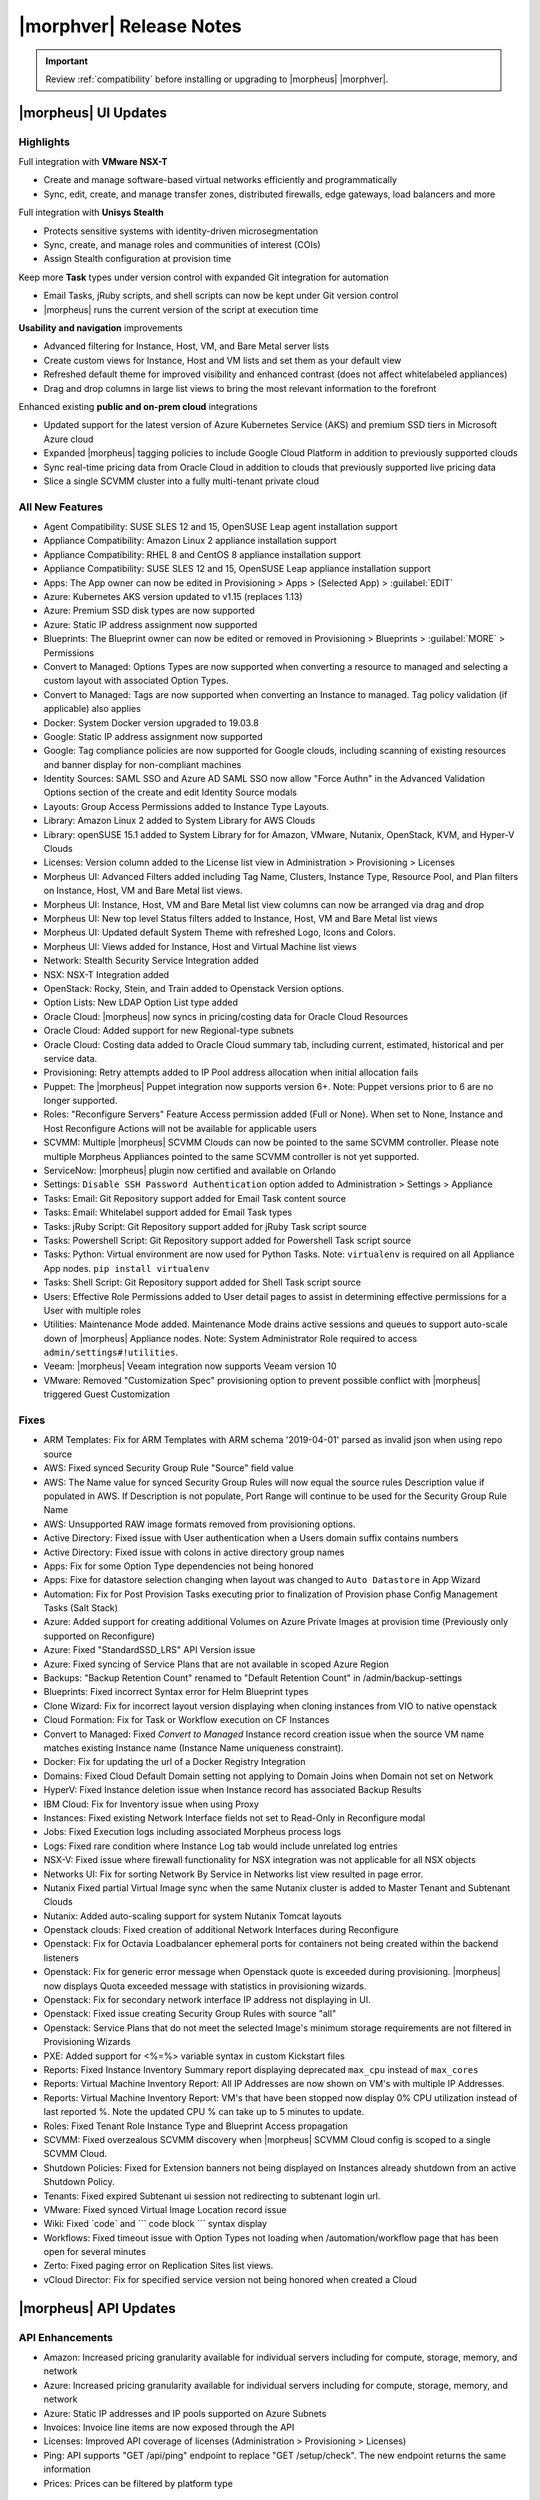 .. _Release Notes:

*************************
|morphver| Release Notes
*************************

.. IMPORTANT:: Review :ref:`compatibility` before installing or upgrading to |morpheus| |morphver|.

|morpheus| UI Updates
*********************

Highlights
==========

Full integration with **VMware NSX-T**

- Create and manage software-based virtual networks efficiently and programmatically
- Sync, edit, create, and manage transfer zones, distributed firewalls, edge gateways, load balancers and more

.. image:: /images/releases/421/nsxt.png

Full integration with **Unisys Stealth**

- Protects sensitive systems with identity-driven microsegmentation
- Sync, create, and manage roles and communities of interest (COIs)
- Assign Stealth configuration at provision time

.. image:: /images/releases/421/stealth.png

Keep more **Task** types under version control with expanded Git integration for automation

- Email Tasks, jRuby scripts, and shell scripts can now be kept under Git version control
- |morpheus| runs the current version of the script at execution time

.. image:: /images/releases/421/task.png

**Usability and navigation** improvements

- Advanced filtering for Instance, Host, VM, and Bare Metal server lists
- Create custom views for Instance, Host and VM lists and set them as your default view
- Refreshed default theme for improved visibility and enhanced contrast (does not affect whitelabeled appliances)
- Drag and drop columns in large list views to bring the most relevant information to the forefront

.. image:: /images/releases/421/advanced_filters.png

Enhanced existing **public and on-prem cloud** integrations

- Updated support for the latest version of Azure Kubernetes Service (AKS) and premium SSD tiers in Microsoft Azure cloud
- Expanded |morpheus| tagging policies to include Google Cloud Platform in addition to previously supported clouds
- Sync real-time pricing data from Oracle Cloud in addition to clouds that previously supported live pricing data
- Slice a single SCVMM cluster into a fully multi-tenant private cloud

All New Features
================

- Agent Compatibility: SUSE SLES 12 and 15, OpenSUSE Leap agent installation support
- Appliance Compatibility: Amazon Linux 2 appliance installation support
- Appliance Compatibility: RHEL 8 and CentOS 8 appliance installation support
- Appliance Compatibility: SUSE SLES 12 and 15, OpenSUSE Leap appliance installation support
- Apps: The App owner can now be edited in Provisioning > Apps > (Selected App) > :guilabel:`EDIT`
- Azure: Kubernetes AKS version updated to v1.15 (replaces 1.13)
- Azure: Premium SSD disk types are now supported
- Azure: Static IP address assignment now supported
- Blueprints: The Blueprint owner can now be edited or removed in Provisioning > Blueprints > :guilabel:`MORE` > Permissions
- Convert to Managed: Options Types are now supported when converting a resource to managed and selecting a custom layout with associated Option Types.
- Convert to Managed: Tags are now supported when converting an Instance to managed. Tag policy validation (if applicable) also applies
- Docker: System Docker version upgraded to 19.03.8
- Google: Static IP address assignment now supported
- Google: Tag compliance policies are now supported for Google clouds, including scanning of existing resources and banner display for non-compliant machines
- Identity Sources: SAML SSO and Azure AD SAML SSO now allow "Force Authn" in the Advanced Validation Options section of the create and edit Identity Source modals
- Layouts: Group Access Permissions added to Instance Type Layouts.
- Library: Amazon Linux 2 added to System Library for AWS Clouds
- Library: openSUSE 15.1 added to System Library for for Amazon, VMware, Nutanix, OpenStack, KVM, and Hyper-V Clouds
- Licenses: Version column added to the License list view in Administration > Provisioning > Licenses
- Morpheus UI: Advanced Filters added including Tag Name, Clusters, Instance Type, Resource Pool, and Plan filters on Instance, Host, VM and Bare Metal list views.
- Morpheus UI: Instance, Host, VM and Bare Metal list view columns can now be arranged via drag and drop
- Morpheus UI: New top level Status filters added to Instance, Host, VM and Bare Metal list views
- Morpheus UI: Updated default System Theme with refreshed Logo, Icons and Colors.
- Morpheus UI: Views added for Instance, Host and Virtual Machine list views
- Network: Stealth Security Service Integration added
- NSX: NSX-T Integration added
- OpenStack: Rocky, Stein, and Train added to Openstack Version options.
- Option Lists: New LDAP Option List type added
- Oracle Cloud: |morpheus| now syncs in pricing/costing data for Oracle Cloud Resources
- Oracle Cloud: Added support for new Regional-type subnets
- Oracle Cloud: Costing data added to Oracle Cloud summary tab, including current, estimated, historical and per service data.
- Provisioning: Retry attempts added to IP Pool address allocation when initial allocation fails
- Puppet: The |morpheus| Puppet integration now supports version 6+. Note: Puppet versions prior to 6 are no longer supported.
- Roles: "Reconfigure Servers" Feature Access permission added (Full or None). When set to None, Instance and Host Reconfigure Actions will not be available for applicable users
- SCVMM: Multiple |morpheus| SCVMM Clouds can now be pointed to the same SCVMM controller. Please note multiple Morpheus Appliances pointed to the same SCVMM controller is not yet supported.
- ServiceNow: |morpheus| plugin now certified and available on Orlando
- Settings: ``Disable SSH Password Authentication`` option added to Administration > Settings > Appliance
- Tasks: Email: Git Repository support added for Email Task content source
- Tasks: Email: Whitelabel support added for Email Task types
- Tasks: jRuby Script: Git Repository support added for jRuby Task script source
- Tasks: Powershell Script: Git Repository support added for Powershell Task script source
- Tasks: Python: Virtual environment are now used for Python Tasks. Note: ``virtualenv`` is required on all Appliance App nodes. ``pip install virtualenv``
- Tasks: Shell Script: Git Repository support added for Shell Task script source
- Users: Effective Role Permissions added to User detail pages to assist in determining effective permissions for a User with multiple roles
- Utilities: Maintenance Mode added. Maintenance Mode drains active sessions and queues to support auto-scale down of |morpheus| Appliance nodes. Note: System Administrator Role required to access ``admin/settings#!utilities``.
- Veeam: |morpheus| Veeam integration now supports Veeam version 10
- VMware: Removed "Customization Spec" provisioning option to prevent possible conflict with |morpheus| triggered Guest Customization
.. - Catalog: CentOS catalog items added for SCVMM, Hyper-V, and UpCloud Clouds

Fixes
=====

- ARM Templates: Fix for ARM Templates with ARM schema '2019-04-01' parsed as invalid json when using repo source
- AWS: Fixed synced Security Group Rule "Source" field value
- AWS: The Name value for synced Security Group Rules will now equal the source rules Description value if populated in AWS. If Description is not populate, Port Range will continue to be used for the Security Group Rule Name
- AWS: Unsupported RAW image formats removed from provisioning options.
- Active Directory: Fixed issue with User authentication when a Users domain suffix contains numbers
- Active Directory: Fixed issue with colons in active directory group names
- Apps: Fix for some Option Type dependencies not being honored
- Apps: Fixe for datastore selection changing when layout was changed to ``Auto Datastore`` in App Wizard
- Automation: Fix for Post Provision Tasks executing prior to finalization of Provision phase Config Management Tasks (Salt Stack)
- Azure: Added support for creating additional Volumes on Azure Private Images at provision time (Previously only supported on Reconfigure)
- Azure: Fixed "StandardSSD_LRS" API Version issue
- Azure: Fixed syncing of Service Plans that are not available in scoped Azure Region
- Backups: "Backup Retention Count" renamed to "Default Retention Count" in /admin/backup-settings
- Blueprints: Fixed incorrect Syntax error for Helm Blueprint types
- Clone Wizard: Fix for incorrect layout version displaying when cloning instances from VIO to native openstack
- Cloud Formation: Fix for Task or Workflow execution on CF Instances
- Convert to Managed: Fixed `Convert to Managed` Instance record creation issue when the source VM name matches existing Instance name (Instance Name uniqueness constraint).
- Docker: Fix for updating the url of a Docker Registry Integration
- Domains: Fixed Cloud Default Domain setting not applying to Domain Joins when Domain not set on Network
- HyperV: Fixed Instance deletion issue when Instance record has associated Backup Results
- IBM Cloud: Fix for Inventory issue when using Proxy
- Instances: Fixed existing Network Interface fields not set to Read-Only in Reconfigure modal
- Jobs:  Fixed Execution logs including associated Morpheus process logs
- Logs: Fixed rare condition where Instance Log tab would include unrelated log entries
- NSX-V: Fixed issue where firewall functionality for NSX integration was not applicable for all NSX objects
- Networks UI: Fix for sorting Network By Service in Networks list view resulted in page error.
- Nutanix Fixed partial Virtual Image sync when the same Nutanix cluster is added to Master Tenant and Subtenant Clouds
- Nutanix: Added auto-scaling support for system Nutanix Tomcat layouts
- Openstack clouds: Fixed creation of additional Network Interfaces during Reconfigure
- Openstack: Fix for Octavia Loadbalancer ephemeral ports for containers not being created within the backend listeners
- Openstack: Fix for generic error message when Openstack quote is exceeded during provisioning. |morpheus| now displays Quota exceeded message with statistics in provisioning wizards.
- Openstack: Fix for secondary network interface IP address not displaying in UI.
- Openstack: Fixed issue creating Security Group Rules with source "all"
- Openstack: Service Plans that do not meet the selected Image's minimum storage requirements are not filtered in Provisioning Wizards
- PXE: Added support for <%=%> variable syntax in custom Kickstart files
- Reports: Fixed Instance Inventory Summary report displaying deprecated ``max_cpu`` instead of ``max_cores``
- Reports: Virtual Machine Inventory Report: All IP Addresses are now shown on VM's with multiple IP Addresses.
- Reports: Virtual Machine Inventory Report: VM's that have been stopped now display 0% CPU utilization instead of last reported %. Note the updated CPU % can take up to 5 minutes to update.
- Roles: Fixed Tenant Role Instance Type and Blueprint Access propagation
- SCVMM: Fixed overzealous SCVMM discovery when |morpheus| SCVMM Cloud config is scoped to a single SCVMM Cloud.
- Shutdown Policies: Fixed for Extension banners not being displayed on Instances already shutdown from an active Shutdown Policy.
- Tenants: Fixed expired Subtenant ui session not redirecting to subtenant login url.
- VMware: Fixed synced Virtual Image Location record issue
- Wiki: Fixed \`code\` and \`\`\` code block \`\`\` syntax display
- Workflows: Fixed timeout issue with Option Types not loading when /automation/workflow page that has been open for several minutes
- Zerto: Fixed paging error on Replication Sites list views.
- vCloud Director: Fix for specified service version not being honored when created a Cloud

|morpheus| API Updates
**********************

API Enhancements
================

- Amazon: Increased pricing granularity available for individual servers including for compute, storage, memory, and network
- Azure: Increased pricing granularity available for individual servers including for compute, storage, memory, and network
- Azure: Static IP addresses and IP pools supported on Azure Subnets
- Invoices: Invoice line items are now exposed through the API
- Licenses: Improved API coverage of licenses (Administration > Provisioning > Licenses)
- Ping: API supports "GET /api/ping" endpoint to replace "GET /setup/check". The new endpoint returns the same information
- Prices: Prices can be filtered by platform type

API Fixes
=========

- API/CLI: Fixed Security Group 'canManage' Flag not consumable via API
- API/CLI: Fixed IndexOutOfBounds when updating price-set over API
- API/CLI: Fixed IndexOutOfBounds when updating price-set over API
- API/CLI: Fixed Adding subnet permissions through API call returns incorrect status
- API/CLI: Fixed CLI | Adding the vCD cloud type using the cli fails to add Cloud

|morpheus| CLI Updates
**********************

CLI Enhancements
================

Enhancements
^^^^^^^^^^^^
- Prompt for credentials by default, instead of erroring. This was the behavior a long time ago, and now it is once again.
- Improved output of ``remote list`` and ``remote get``
- Changed ``remote get`` to refresh status and version by default, can use option ``--offline`` to avoid this.
- Changed ``remote`` get to work like ``remote current`` when called with 0 arguments
- New subcommand ``remote version``.
- New subcommand ``remote view``.
- New command ``setup`` that works like remote setup
- New command ``ping`` that works like remote check
- New command ``activity`` that works like ``recent-activity``
- Deprecated ``recent-activity``
- Updated ``instances`` command renaming options ``--created-by`` to ``--owner``
- Updated ``apps`` command to show Owner.
- Updated ``blueprints`` command to support Owner.
- Updated ``blueprints`` and ``apps`` command to show more information.
- Updated ``invoices list -c CLOUD`` so that name can be passed instead of just id.
- New option ``apps update --owner``.
- Removed deprecated command ``instances update-notes``.
- New subcommand ``library-layouts update-permissions``.
- Changed the way role permission access values displayed, so they look more like a grid and full is green, while other values are cyan.
- New option ``workflows list --type``.
- New options ``--wrap`` and ``--all-fields`` for all list commands.
- New option ``remote check --all`` that works just like ``remote check-all``.
- New option ``curl -v``.
- Updated command ``groups current`` to support ``--remote`` option.
- Updated command ``apps add Environment`` prompt to be a select instead of text.
- Updated ``apps list`` and apps get to display Environment
- Changed No records found messages to be cyan instead of yellow.
- New option ``--can-manage`` for ``security-groups add/update``.
- Changed workflows get to just show ``TASK ID`` in the tasks list, and no longer display ``ID`` ('taskSetTaskId').
- Renamed ``'Tags'`` to ``'Labels'`` in instances get
- Renamed option ``--tags`` to ``--labels`` for instances add.
- Added options ``--labels`` and ``--metadata`` to ``instances add``
- Updated command ``users permissions`` and ``users get --all`` to show all access. requires api 4.2.1
- Updated command ``whitelabel-settings`` to support ``--account`` option. requires api 4.2.1
- New subcommand ``clouds refresh``. requires api 4.2.1
- New command ``guidance``. requires api 4.2.1
- Updated command ``invoices`` to show more info and make ``--raw-data`` an option.
- New command ``invoices``
- New subcommand service-plans activate

Fixes
^^^^^
- Fixed ``ping`` resulting in an error when used on older appliances. Now it falls back to use ``/api/setup/check`` instead of erroring.
- Fixed ``remote setup`` error and also improved error handling for ``setup --remote-url`` with an insecure url.
- Fixed error seen with ``instances import-snapshot``
- Fixed ``instances add`` payload duplicating plan.
- Grooming of help info for instances, apps and blueprints.
- Fixed ``--quiet`` option still printing a newline.
- Fixed issues with ``--remote-url`` option, it could cause errors or otherwise behave incorrectly.
- Fixed issue with instances add using the wrong version when specified with ``-O layout=ID`` instead of ``--layout ID``
- Fixed ``library-layouts get ID`` 404 error incorrectly saying ``'Instance Type not found'``
- Fixed ``clouds add`` not merging ``-O options`` into the payload
- Fixed ``invoices`` cost display issues
- Fixed ``apps add`` including ``-O networkInterface`` options when the blueprint has that field locked. This fixes potential serverside error ``'ip address required'``.
- Fixed users permissions error when using older appliance versions.
- Fixed ``apps add`` not using blueprint values for layout,plan,networks,volumes,etc.
- Fixed ``apps add`` not printing some error messages eg. ``'name must be unique'``.
- Fixed ``instances add --security-groups`` causing invalid argument error.
- Fixed ``instances add`` infinite name must be unique error when --no-prompt is used.
- Fixed passwd extraneous output ``'args is'``.
- Fixes for new invoices command.
- Fixed ``clouds add`` groups dropdown being limited to 25.
- Fixed multiselect option types not working when passed in eg. ``--tenants "one, two"``
- Fixed ``instances add`` requiring Library permission to fetch layout.
- Fixed ``instances add`` requiring Clouds permission to fetch datastores.
- Fixed ``instances add`` potential 500 error when retrieving datastores.
- Fixed 404 error when fetching layout seen when pointing at appliance versions older than 4.2. This change is to use ``/library`` instead of ``/library/instance-types`` when for those resources.
